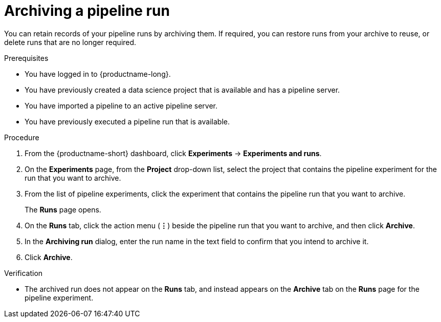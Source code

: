 :_module-type: PROCEDURE

[id="archiving-a-pipeline-run_{context}"]
= Archiving a pipeline run

[role='_abstract']
You can retain records of your pipeline runs by archiving them. If required, you can restore runs from your archive to reuse, or delete runs that are no longer required.

.Prerequisites
* You have logged in to {productname-long}.
* You have previously created a data science project that is available and has a pipeline server.
* You have imported a pipeline to an active pipeline server.
* You have previously executed a pipeline run that is available. 

.Procedure
. From the {productname-short} dashboard, click *Experiments* -> *Experiments and runs*.
. On the *Experiments* page, from the *Project* drop-down list, select the project that contains the pipeline experiment for the run that you want to archive.
. From the list of pipeline experiments, click the experiment that contains the pipeline run that you want to archive. 
+
The *Runs* page opens.
. On the *Runs* tab, click the action menu (*&#8942;*) beside the pipeline run that you want to archive, and then click *Archive*.
. In the *Archiving run* dialog, enter the run name in the text field to confirm that you intend to archive it.
. Click *Archive*.

.Verification
* The archived run does not appear on the *Runs* tab, and instead appears on the *Archive* tab on the *Runs* page for the pipeline experiment.

//[role='_additional-resources']
//.Additional resources
